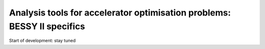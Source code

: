 Analysis tools for accelerator optimisation problems: BESSY II specifics
========================================================================

Start of development: stay tuned
